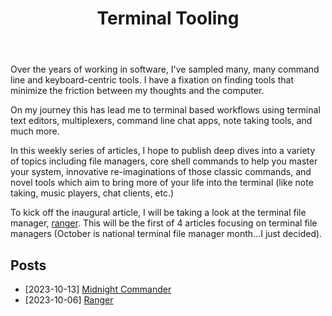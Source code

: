 #+TITLE: Terminal Tooling
#+HTML_HEAD: <link rel="stylesheet" href="https://cdn.simplecss.org/simple.min.css" />
#+FILETAGS: file_managers
#+HTML_HEAD: <link rel="stylesheet" href="/css/stylesheet.css" />
#+HTML_HEAD: <link rel="icon" type="image/x-icon" href="/images/favicon.ico">

Over the years of working in software, I've sampled many, many command line and
keyboard-centric tools. I have a fixation on finding tools that minimize the
friction between my thoughts and the computer.

On my journey this has lead me to terminal based workflows using terminal text
editors, multiplexers, command line chat apps, note taking tools, and much more.

In this weekly series of articles, I hope to publish deep dives into a variety of
topics including file managers, core shell commands to help you master your system,
innovative re-imaginations of those classic commands, and novel tools which aim to
bring more of your life into the terminal (like note taking, music players, chat
clients, etc.)

To kick off the inaugural article, I will be taking a look at the terminal file
manager, [[file:posts/2023_10_06_ranger.org][ranger]].  This will be the first of 4 articles focusing on terminal
file managers (October is national terminal file manager month...I just decided).

** Posts
   - [2023-10-13] [[./posts/2023_10_13_midnight_commander.org][Midnight Commander]]
   - [2023-10-06] [[file:posts/2023_10_06_ranger.org][Ranger]]
